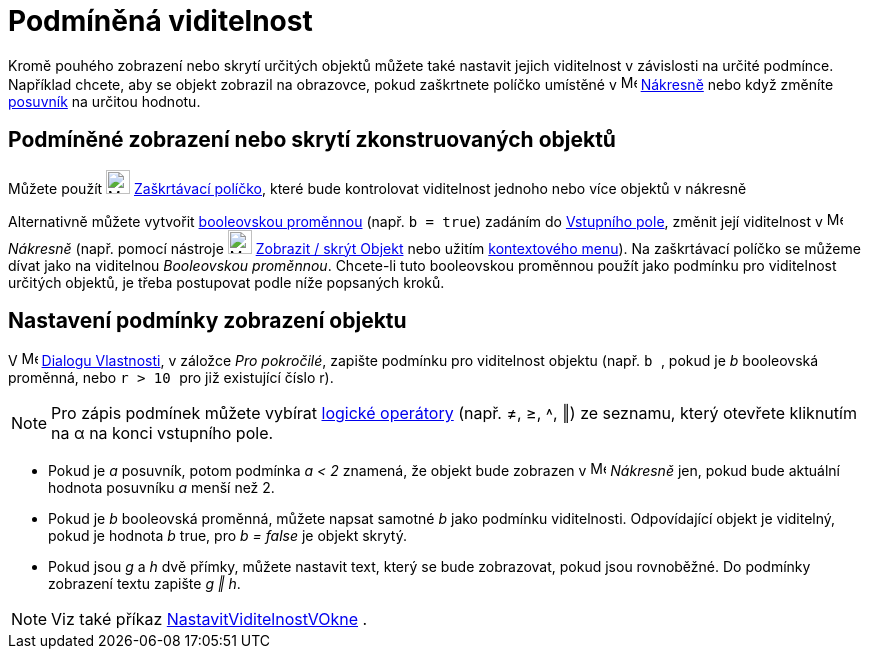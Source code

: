 = Podmíněná viditelnost
:page-en: Conditional_Visibility
ifdef::env-github[:imagesdir: /cs/modules/ROOT/assets/images]

Kromě pouhého zobrazení nebo skrytí určitých objektů můžete také nastavit jejich viditelnost v závislosti na určité podmínce. Například chcete, aby se objekt zobrazil na obrazovce, pokud zaškrtnete políčko umístěné v
image:16px-Menu_view_graphics.svg.png[Menu view graphics.svg,width=16,height=16] xref:/Nákresna.adoc[Nákresně] nebo když změníte  xref:/tools/Posuvník.adoc[posuvník] na určitou hodnotu.

== Podmíněné zobrazení nebo skrytí zkonstruovaných objektů

Můžete použít image:24px-Mode_showcheckbox.svg.png[Mode showcheckbox.svg,width=24,height=24]
xref:/tools/Zaškrtávací_políčko_pro_zobrazení_skrytí_objektu.adoc[Zaškrtávací políčko], které bude kontrolovat viditelnost jednoho nebo více objektů v nákresně

Alternativně můžete vytvořit xref:/Booleovské_hodnoty.adoc[booleovskou proměnnou] (např. `++b = true++`) zadáním do
xref:/Vstupní_pole.adoc[Vstupního pole], změnit její viditelnost v image:16px-Menu_view_graphics.svg.png[Menu view
graphics.svg,width=16,height=16] _Nákresně_ (např. pomocí nástroje 
image:24px-Mode_showhideobject.svg.png[Mode showhideobject.svg,width=24,height=24]
xref:/tools/Zobrazit_skrýt_objekt.adoc[Zobrazit / skrýt Objekt] nebo užitím xref:/Kontextové_menu.adoc[kontextového menu]). Na zaškrtávací políčko se můžeme dívat jako na viditelnou _Booleovskou proměnnou_. Chcete-li tuto booleovskou proměnnou použít jako podmínku pro viditelnost
určitých objektů, je třeba postupovat podle níže popsaných kroků.

== Nastavení podmínky zobrazení objektu

V image:16px-Menu-options.svg.png[Menu-options.svg,width=16,height=16] xref:/Dialog_Vlastnosti.adoc[Dialogu Vlastnosti], v záložce _Pro pokročilé_, zapište podmínku pro viditelnost objektu (např. `++b ++`, pokud je _b_ booleovská proměnná, nebo `++r > 10 ++` pro již existující číslo r).

[NOTE]
====

Pro zápis podmínek můžete vybírat xref:/Booleovské_hodnoty.adoc[logické operátory] (např. ≠, ≥, ˄, ‖) ze seznamu, který otevřete kliknutím na α na konci vstupního pole.

====

[EXAMPLE]
====

* Pokud je _a_ posuvník, potom podmínka  _a < 2_ znamená, že objekt bude zobrazen v 
image:16px-Menu_view_graphics.svg.png[Menu view graphics.svg,width=16,height=16] _Nákresně_ jen, pokud bude aktuální hodnota posuvníku _a_ menší než 2.
* Pokud je _b_ booleovská proměnná, můžete napsat samotné _b_ jako podmínku viditelnosti. Odpovídající objekt je viditelný, pokud je hodnota _b_ true, pro _b = false_ je objekt skrytý.
* Pokud jsou _g_ a _h_ dvě přímky, můžete nastavit text, který se bude zobrazovat, pokud jsou rovnoběžné. Do podmínky zobrazení textu zapište _g
‖ h_.

====

[NOTE]
====

Viz také příkaz xref:/commands/NastavitViditelnostVOkne.adoc[NastavitViditelnostVOkne] .

====

